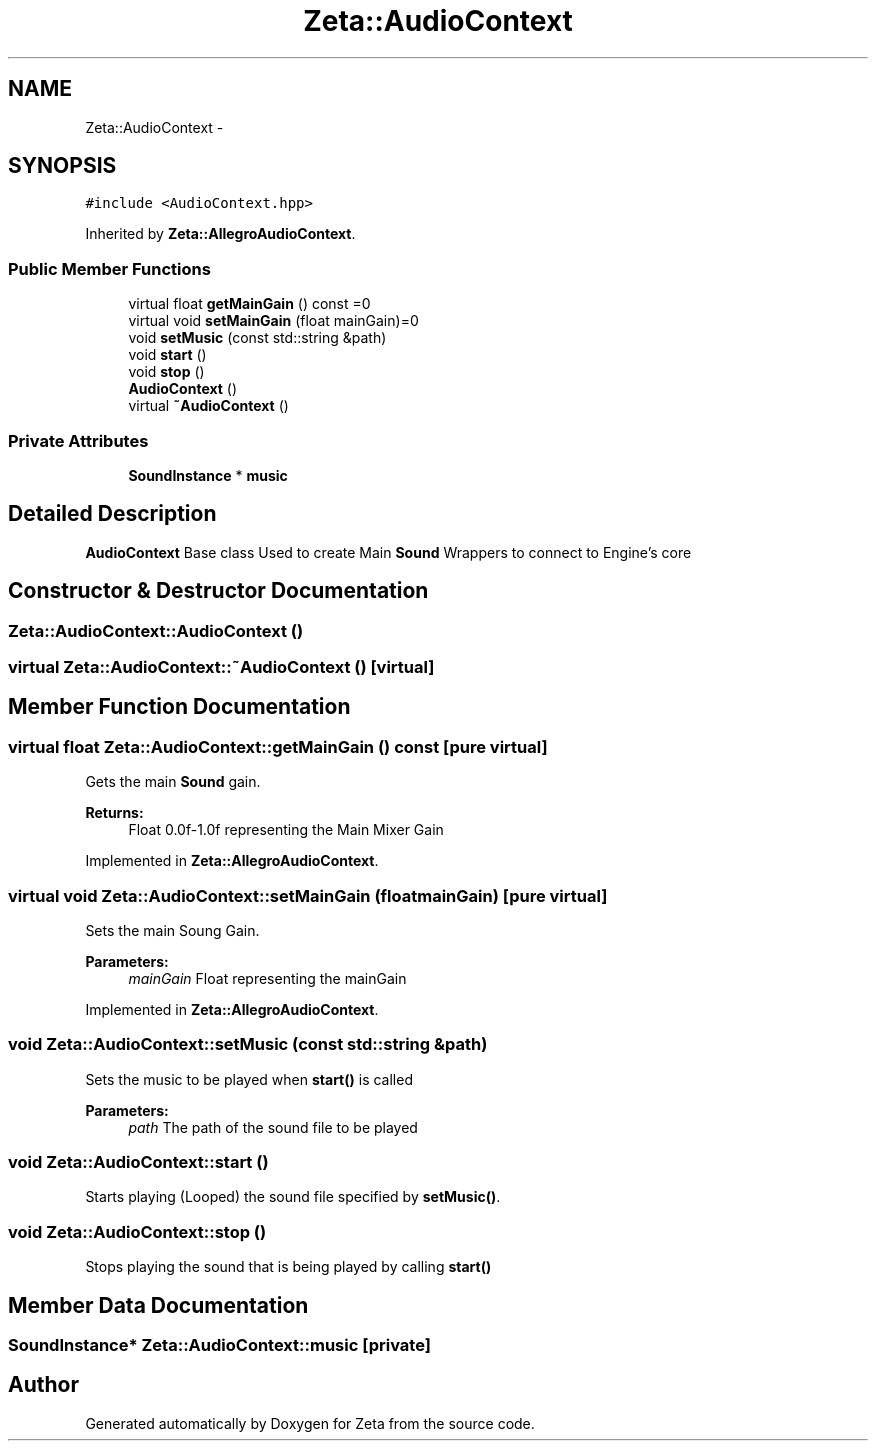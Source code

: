 .TH "Zeta::AudioContext" 3 "Wed Feb 10 2016" "Zeta" \" -*- nroff -*-
.ad l
.nh
.SH NAME
Zeta::AudioContext \- 
.SH SYNOPSIS
.br
.PP
.PP
\fC#include <AudioContext\&.hpp>\fP
.PP
Inherited by \fBZeta::AllegroAudioContext\fP\&.
.SS "Public Member Functions"

.in +1c
.ti -1c
.RI "virtual float \fBgetMainGain\fP () const =0"
.br
.ti -1c
.RI "virtual void \fBsetMainGain\fP (float mainGain)=0"
.br
.ti -1c
.RI "void \fBsetMusic\fP (const std::string &path)"
.br
.ti -1c
.RI "void \fBstart\fP ()"
.br
.ti -1c
.RI "void \fBstop\fP ()"
.br
.ti -1c
.RI "\fBAudioContext\fP ()"
.br
.ti -1c
.RI "virtual \fB~AudioContext\fP ()"
.br
.in -1c
.SS "Private Attributes"

.in +1c
.ti -1c
.RI "\fBSoundInstance\fP * \fBmusic\fP"
.br
.in -1c
.SH "Detailed Description"
.PP 
\fBAudioContext\fP Base class Used to create Main \fBSound\fP Wrappers to connect to Engine's core 
.SH "Constructor & Destructor Documentation"
.PP 
.SS "Zeta::AudioContext::AudioContext ()"

.SS "virtual Zeta::AudioContext::~AudioContext ()\fC [virtual]\fP"

.SH "Member Function Documentation"
.PP 
.SS "virtual float Zeta::AudioContext::getMainGain () const\fC [pure virtual]\fP"
Gets the main \fBSound\fP gain\&. 
.PP
\fBReturns:\fP
.RS 4
Float 0\&.0f-1\&.0f representing the Main Mixer Gain 
.RE
.PP

.PP
Implemented in \fBZeta::AllegroAudioContext\fP\&.
.SS "virtual void Zeta::AudioContext::setMainGain (floatmainGain)\fC [pure virtual]\fP"
Sets the main Soung Gain\&. 
.PP
\fBParameters:\fP
.RS 4
\fImainGain\fP Float representing the mainGain 
.RE
.PP

.PP
Implemented in \fBZeta::AllegroAudioContext\fP\&.
.SS "void Zeta::AudioContext::setMusic (const std::string &path)"
Sets the music to be played when \fBstart()\fP is called 
.PP
\fBParameters:\fP
.RS 4
\fIpath\fP The path of the sound file to be played 
.RE
.PP

.SS "void Zeta::AudioContext::start ()"
Starts playing (Looped) the sound file specified by \fBsetMusic()\fP\&. 
.SS "void Zeta::AudioContext::stop ()"
Stops playing the sound that is being played by calling \fBstart()\fP 
.SH "Member Data Documentation"
.PP 
.SS "\fBSoundInstance\fP* Zeta::AudioContext::music\fC [private]\fP"


.SH "Author"
.PP 
Generated automatically by Doxygen for Zeta from the source code\&.

